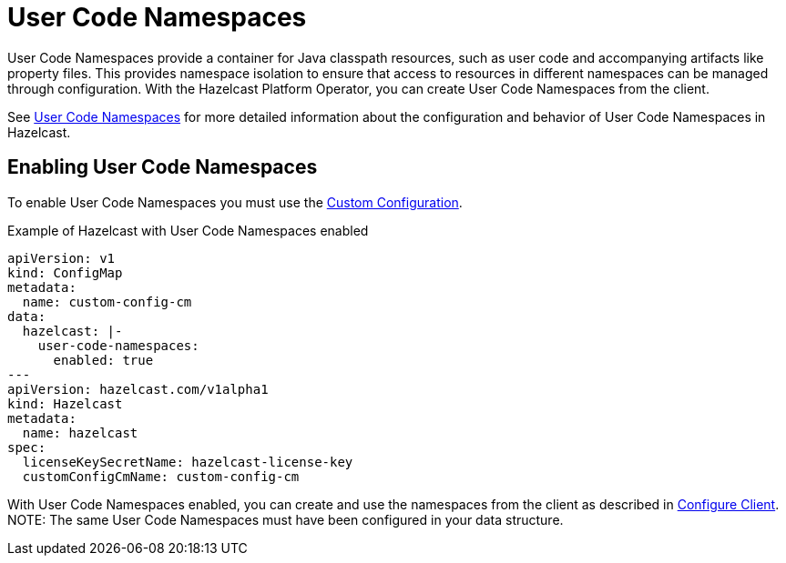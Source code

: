 = User Code Namespaces
:description: User Code Namespaces provide a container for Java classpath resources, such as user code and accompanying artifacts like property files. This provides namespace isolation to ensure that access to resources in different namespaces can be managed through configuration. With the Hazelcast Platform Operator, you can create User Code Namespaces from the client.

{description}

See xref:hazelcast:clusters:user-code-namespaces.adoc[User Code Namespaces] for more detailed information about the configuration and behavior of User Code Namespaces in Hazelcast.

== Enabling User Code Namespaces

To enable User Code Namespaces you must use the xref:custom-config.adoc[Custom Configuration].

.Example of Hazelcast with User Code Namespaces enabled
[source,yaml,subs="attributes+"]
----
apiVersion: v1
kind: ConfigMap
metadata:
  name: custom-config-cm
data:
  hazelcast: |-
    user-code-namespaces:
      enabled: true
---
apiVersion: hazelcast.com/v1alpha1
kind: Hazelcast
metadata:
  name: hazelcast
spec:
  licenseKeySecretName: hazelcast-license-key
  customConfigCmName: custom-config-cm
----

With User Code Namespaces enabled, you can create and use the namespaces from the client as described in xref:hazelcast:clusters:ucn-dynamic-client.adoc[Configure Client].
NOTE: The same User Code Namespaces must have been configured in your data structure.
